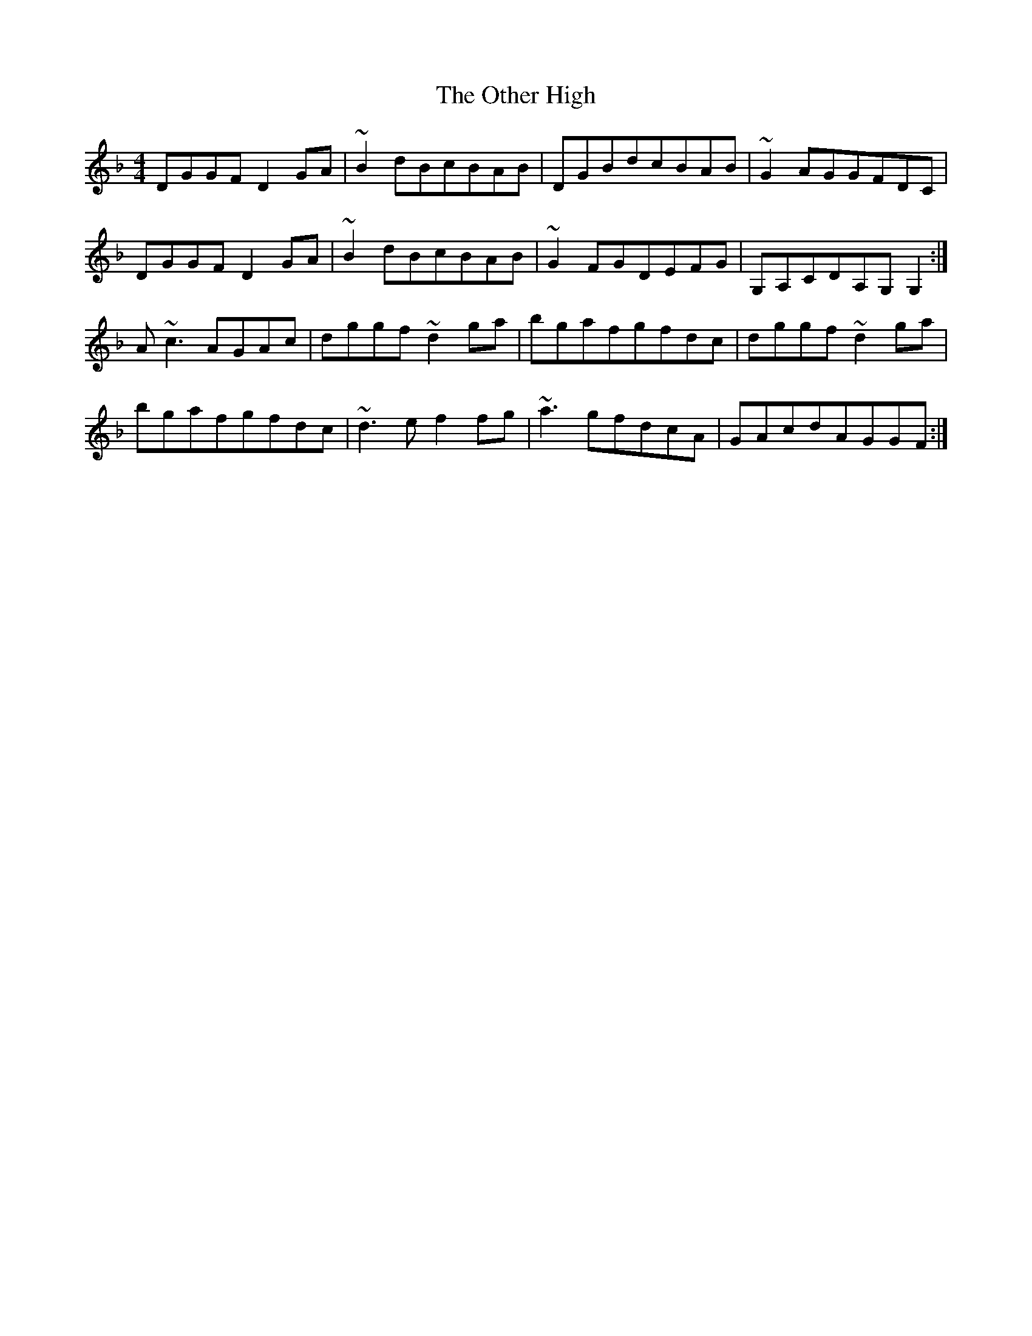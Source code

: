 X: 30802
T: Other High, The
R: reel
M: 4/4
K: Gdorian
DGGFD2GA|~B2dBcBAB|DGBdcBAB|~G2AGGFDC|
DGGFD2GA|~B2dBcBAB|~G2FGDEFG|G,A,CDA,G,G,2:|
A~c3AGAc|dggf~d2ga|bgafgfdc|dggf~d2ga|
bgafgfdc|~d3ef2fg|~a3gfdcA|GAcdAGGF:|

